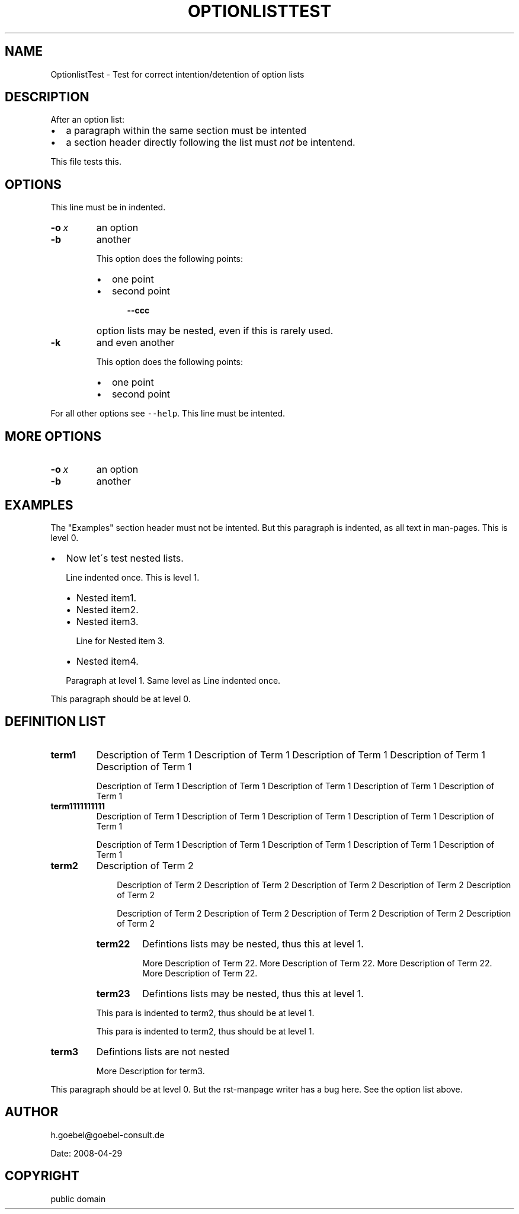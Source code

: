 .\" Man page generated from reStructeredText.
.
.TH OPTIONLISTTEST 1 "2008-04-29" "" ""
.SH NAME
OptionlistTest \- Test for correct intention/detention of option lists
.
.nr rst2man-indent-level 0
.
.de1 rstReportMargin
\\$1 \\n[an-margin]
level \\n[rst2man-indent-level]
level margin: \\n[rst2man-indent\\n[rst2man-indent-level]]
-
\\n[rst2man-indent0]
\\n[rst2man-indent1]
\\n[rst2man-indent2]
..
.de1 INDENT
.\" .rstReportMargin pre:
. RS \\$1
. nr rst2man-indent\\n[rst2man-indent-level] \\n[an-margin]
. nr rst2man-indent-level +1
.\" .rstReportMargin post:
..
.de UNINDENT
. RE
.\" indent \\n[an-margin]
.\" old: \\n[rst2man-indent\\n[rst2man-indent-level]]
.nr rst2man-indent-level -1
.\" new: \\n[rst2man-indent\\n[rst2man-indent-level]]
.in \\n[rst2man-indent\\n[rst2man-indent-level]]u
..
.\" -*- mode: rst -*-
.
.SH DESCRIPTION
.sp
After an option list:
.INDENT 0.0
.IP \(bu 2
.
a paragraph within the same section must be intented
.IP \(bu 2
.
a section header directly following the list must \fInot\fP be
intentend.
.UNINDENT
.sp
This file tests this.
.SH OPTIONS
.sp
This line must be in indented.
.INDENT 0.0
.TP
.BI \-o \ x
.
an option
.TP
.B \-b
.
another
.sp
This option does the following points:
.INDENT 7.0
.IP \(bu 2
.
one point
.IP \(bu 2
.
second point
.INDENT 2.0
.INDENT 3.5
.INDENT 0.0
.TP
.B \-\-ccc
.
option lists may be nested, even if this is rarely
used.
.UNINDENT
.UNINDENT
.UNINDENT
.UNINDENT
.TP
.B \-k
.
and even another
.sp
This option does the following points:
.INDENT 7.0
.IP \(bu 2
.
one point
.IP \(bu 2
.
second point
.UNINDENT
.UNINDENT
.sp
For all other options see \fC\-\-help\fP. This line must be intented.
.SH MORE OPTIONS
.INDENT 0.0
.TP
.BI \-o \ x
.
an option
.TP
.B \-b
.
another
.UNINDENT
.SH EXAMPLES
.sp
The "Examples" section header must not be intented. But this paragraph
is indented, as all text in man\-pages. This is level 0.
.INDENT 0.0
.IP \(bu 2
.
Now let\'s test nested lists.
.sp
Line indented once. This is level 1.
.INDENT 2.0
.IP \(bu 2
.
Nested item1.
.IP \(bu 2
.
Nested item2.
.IP \(bu 2
.
Nested item3.
.sp
Line for Nested item 3.
.IP \(bu 2
.
Nested item4.
.UNINDENT
.sp
Paragraph at level 1. Same level as Line indented once.
.UNINDENT
.sp
This paragraph should be at level 0.
.SH DEFINITION LIST
.INDENT 0.0
.TP
.B term1
.
Description of Term 1 Description of Term 1 Description of Term 1
Description of Term 1 Description of Term 1
.sp
Description of Term 1 Description of Term 1 Description of Term 1
Description of Term 1 Description of Term 1
.TP
.B term1111111111
.
Description of Term 1 Description of Term 1 Description of Term 1
Description of Term 1 Description of Term 1
.sp
Description of Term 1 Description of Term 1 Description of Term 1
Description of Term 1 Description of Term 1
.TP
.B term2
.
Description of Term 2
.INDENT 7.0
.INDENT 3.5
.sp
Description of Term 2 Description of Term 2 Description of Term 2
Description of Term 2 Description of Term 2
.sp
Description of Term 2 Description of Term 2 Description of Term 2
Description of Term 2 Description of Term 2
.UNINDENT
.UNINDENT
.INDENT 7.0
.TP
.B term22
.
Defintions lists may be nested, thus this at level 1.
.sp
More Description of Term 22. More Description of Term 22.
More Description of Term 22. More Description of Term 22.
.TP
.B term23
.
Defintions lists may be nested, thus this at level 1.
.UNINDENT
.sp
This para is indented to term2, thus should be at level 1.
.sp
This para is indented to term2, thus should be at level 1.
.TP
.B term3
.
Defintions lists are not nested
.sp
More Description for term3.
.UNINDENT
.sp
This paragraph should be at level 0. But the rst\-manpage writer has a
bug here. See the option list above.
.SH AUTHOR
h.goebel@goebel-consult.de

Date: 2008-04-29
.SH COPYRIGHT
public domain
.\" Generated by docutils manpage writer.
.\" 
.

